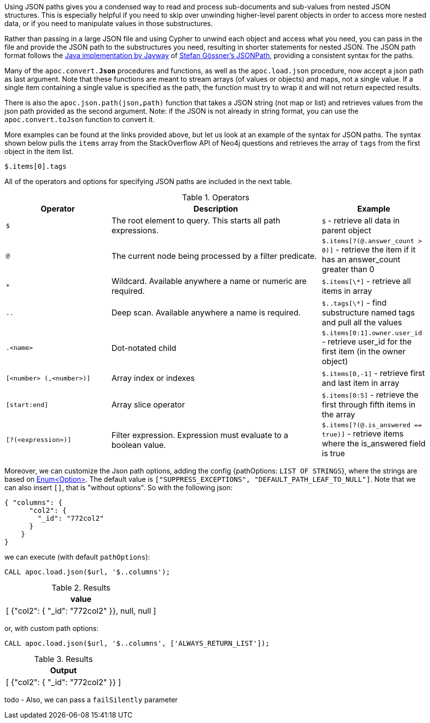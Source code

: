 Using JSON paths gives you a condensed way to read and process sub-documents and sub-values from nested JSON structures.
This is especially helpful if you need to skip over unwinding higher-level parent objects in order to access more nested data, or if you need to manipulate values in those substructures.

Rather than passing in a large JSON file and using Cypher to unwind each object and access what you need, you can pass in the file and provide the JSON path to the substructures you need, resulting in shorter statements for nested JSON.
The JSON path format follows the https://github.com/jayway/JsonPath#operators[Java implementation by Jayway^] of http://goessner.net/articles/JsonPath/[Stefan Gössner's JSONPath^], providing a consistent syntax for the paths.

Many of the `apoc.convert.*Json*` procedures and functions, as well as the `apoc.load.json` procedure, now accept a json path as last argument.
Note that these functions are meant to stream arrays (of values or objects) and maps, not a single value.
If a single item containing a single value is specified as the path, the function must try to wrap it and will not return expected results.

There is also the `apoc.json.path(json,path)` function that takes a JSON string (not map or list) and retrieves values from the json path provided as the second argument.
Note: if the JSON is not already in string format, you can use the `apoc.convert.toJson` function to convert it.

More examples can be found at the links provided above, but let us look at an example of the syntax for JSON paths.
The syntax shown below pulls the `items` array from the StackOverflow API of Neo4j questions and retrieves the array of `tags` from the first object in the item list.

`$.items[0].tags`

All of the operators and options for specifying JSON paths are included in the next table.

.Operators
[options="header",cols="2m,4a,2",subs=attributes]
|===
| Operator                | Description                                                     | Example
| $                       | The root element to query. This starts all path expressions.    | `$` - retrieve all data in parent object
| @                       | The current node being processed by a filter predicate.         | `$.items[?(@.answer_count > 0)]` - retrieve the item if it has an answer_count greater than 0
| *                       | Wildcard. Available anywhere a name or numeric are required.    | `$.items[\*]` - retrieve all items in array
| ..                      | Deep scan. Available anywhere a name is required.               | `$..tags[\*]` - find substructure named tags and pull all the values
| .<name>                 | Dot-notated child                                               | `$.items[0:1].owner.user_id` - retrieve user_id for the first item (in the owner object)
| [<number> (,<number>)]  | Array index or indexes                                          | `$.items[0,-1]` - retrieve first and last item in array
| [start:end]             | Array slice operator                                            | `$.items[0:5]` - retrieve the first through fifth items in the array
| [?(<expression>)]       | Filter expression. Expression must evaluate to a boolean value. | `$.items[?(@.is_answered == true)]` - retrieve items where the is_answered field is true
|===


Moreover, we can customize the Json path options, adding the config {pathOptions: `LIST OF STRINGS`},
where the strings are based on https://javadoc.io/doc/com.jayway.jsonpath/json-path/{json-path-version}/com/jayway/jsonpath/Option.html[Enum<Option>].
The default value is `["SUPPRESS_EXCEPTIONS", "DEFAULT_PATH_LEAF_TO_NULL"]`. Note that we can also insert `[]`, that is "without options".
So with the following json:

[source,json]
----
{ "columns": {
      "col2": {
        "_id": "772col2"
      }
    }
}
----

we can execute (with default `pathOptions`):

[source, cypher]
----
CALL apoc.load.json($url, '$..columns');
----

.Results
[opts="header"]
|===
| value
| [ {"col2": { "_id": "772col2" }}, null, null ]
|===

or, with custom path options:

[source, cypher]
----
CALL apoc.load.json($url, '$..columns', ['ALWAYS_RETURN_LIST']);
----

.Results
[opts="header"]
|===
| Output
| [ {"col2": { "_id": "772col2" }} ]
|===

todo - Also, we can pass a `failSilently` parameter